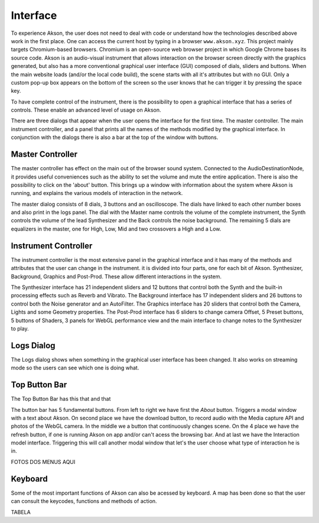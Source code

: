 Interface
=====================

To experience Akson, the user does not need to deal with code or understand how the technologies described above work in the first place.
One can access the current host by typing in a browser ``www.akson.xyz``. This project mainly targets Chromium-based browsers. Chromium is an open-source web
browser project in which Google Chrome bases its source code. Akson is an audio-visual instrument that allows interaction on the browser screen directly with the
graphics generated, but also has a more conventional graphical user interface (GUI) composed of dials, sliders and buttons.
When the main website loads (and/or the local code build), the scene starts with all it's attributes but with no GUI. Only a custom pop-up box appears on the
bottom of the screen so the user knows that he can trigger it by pressing the space key.

To have complete control of the instrument, there is the possibility to open a graphical interface that has a series of controls.
These enable an advanced level of usage on Akson.

.. image:: images/interface1.gif

There are three dialogs that appear when the user opens the interface for the first time. The master controller. The main instrument controller,
and a panel that prints all the names of the methods modified by the graphical interface. In conjunction with the dialogs there is also a bar at the top
of the window with buttons.

.. image:: images/dialogs.png



Master Controller
-------------------------------

The master controller has effect on the main out of the browser sound system. Connected to the AudioDestinationNode, it provides useful conveniences
such as the ability to set the volume and mute the entire application. There is also the possibility to click on the 'about' button. This brings up
a window with information about the system where Akson is running, and explains the various models of interaction in the network.

.. image:: images/interface2.png

The master dialog consists of 8 dials, 3 buttons and an oscilloscope. The dials have linked to each other number boxes and also print in the logs panel.
The dial with the Master name controls the volume of the complete instrument, the Synth controls the volume of the lead Synthesizer and the Back controls the
noise background. The remaining 5 dials are equalizers in the master, one for High, Low, Mid and two crossovers a High and a Low.


Instrument Controller
-------------------------------

The instrument controller is the most extensive panel in the graphical interface and it has many of the methods and attributes that the user can change
in the instrument. it is divided into four parts, one for each bit of Akson. Synthesizer, Background, Graphics and Post-Prod. These allow different
interactions in the system.

.. image:: images/interface3.png

The Synthesizer interface has 21 independent sliders and 12 buttons that control both the Synth and the built-in processing effects such as Reverb and Vibrato.
The Background interface has 17 independent sliders and 26 buttons to control both the Noise generator and an AutoFilter. The Graphics interface has 20 sliders
that control both the Camera, Lights and some Geometry properties. The Post-Prod interface has 6 sliders to change camera Offset, 5 Preset buttons, 5 buttons of
Shaders, 3 panels for WebGL performance view and the main interface to change notes to the Synthesizer to play.


Logs Dialog
-------------------------------

The Logs dialog shows when something in the graphical user interface has been changed. It also works on streaming mode so the users can see which one is doing what.

.. image:: images/interface4.gif

Top Button Bar
-------------------------------

The Top Button Bar has this that and that

.. image:: images/interface5.png

The button bar has 5 fundamental buttons. From left to right we have first the *About* button. Triggers a modal window with a text about Akson. On second place
we have the download button, to record audio with the Media capture API and photos of the WebGL camera. In the middle we a button that continuously changes scene.
On the 4 place we have the refresh button, if one is running Akson on app and/or can't acess the browsing bar. And at last we have the Interaction model interface.
Triggering this will call another modal window that let's the user choose what type of interaction he is in.

FOTOS DOS MENUS AQUI

Keyboard
-------------------------------

Some of the most important functions of Akson can also be acessed by keyboard. A map has been done so that the user can consult the keycodes, functions and methods
of action.

.. image:: images/keyboard.png


TABELA
